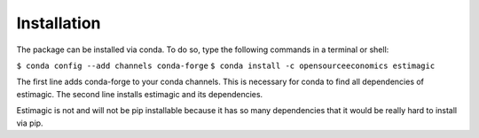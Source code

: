 ============
Installation
============


The package can be installed via conda. To do so, type the following commands in
a terminal or shell:

``$ conda config --add channels conda-forge``
``$ conda install -c opensourceeconomics estimagic``

The first line adds conda-forge to your conda channels. This is necessary for
conda to find all dependencies of estimagic. The second line installs estimagic
and its dependencies.

Estimagic is not and will not be pip installable because it has so many
dependencies that it would be really hard to install via pip.
